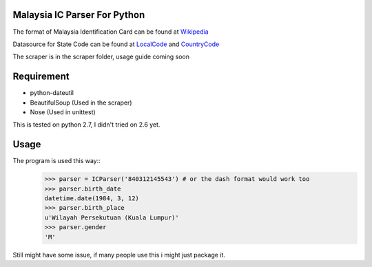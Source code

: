 ==============================
Malaysia IC Parser For Python
==============================

The format of Malaysia Identification Card can be found at Wikipedia_


Datasource for State Code can be found at LocalCode_ and CountryCode_


The scraper is in the scraper folder, usage guide coming soon

.. _Wikipedia: http://en.wikipedia.org/wiki/NRIC_Number_(Malaysia)
.. _LocalCode: http://www.jpn.gov.my/en/informasi/states-code
.. _CountryCode: http://www.jpn.gov.my/en/informasi/countrys-code

============
Requirement
============
- python-dateutil
- BeautifulSoup (Used in the scraper)
- Nose (Used in unittest)

This is tested on python 2.7, I didn't tried on 2.6 yet. 

======
Usage
======

The program is used this way::
    >>> parser = ICParser('840312145543') # or the dash format would work too
    >>> parser.birth_date
    datetime.date(1984, 3, 12)
    >>> parser.birth_place
    u'Wilayah Persekutuan (Kuala Lumpur)'
    >>> parser.gender
    'M'

Still might have some issue, if many people use this i might just package it. 
